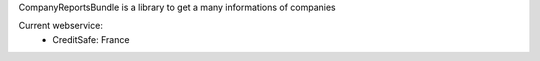 CompanyReportsBundle is a library to get a many informations of companies

Current webservice:
    * CreditSafe: France